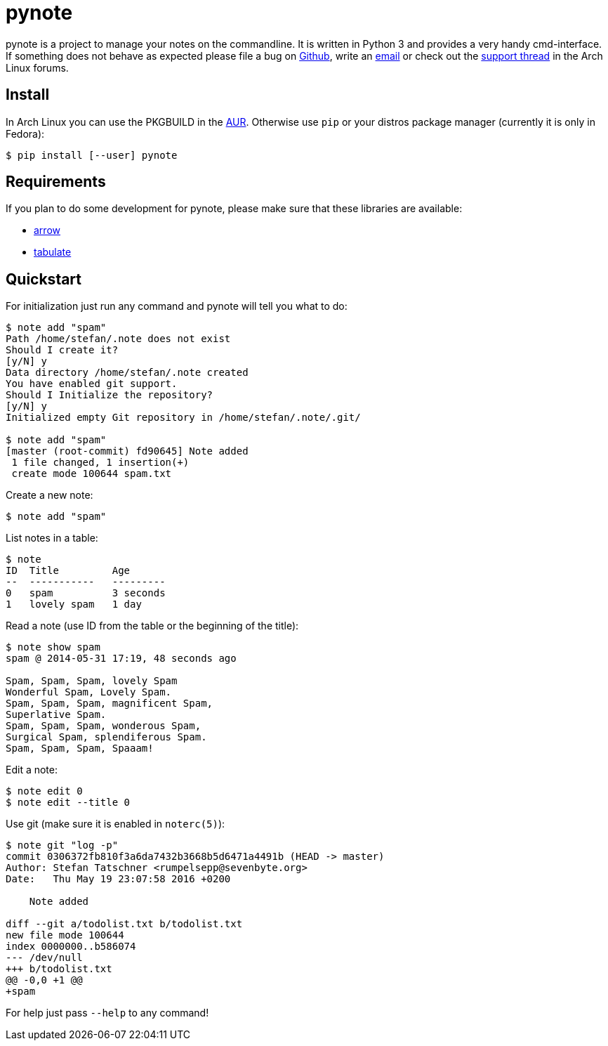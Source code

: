 = pynote

pynote is a project to manage your notes on the commandline. It is written in
Python 3 and provides a very handy cmd-interface. If something does not behave
as expected please file a bug on https://github.com/rumpelsepp/pynote[Github],
write an mailto:rumpelsepp@sevenbyte.org[email] or check out the
https://bbs.archlinux.org/viewtopic.php?pid=1362268[support thread] in the Arch
Linux forums.

== Install

In Arch Linux you can use the PKGBUILD in the
https://aur.archlinux.org/packages/pynote/[AUR]. Otherwise use `pip` or your
distros package manager (currently it is only in Fedora):

    $ pip install [--user] pynote

== Requirements

If you plan to do some development for pynote, please make sure that these 
libraries are available:

* https://github.com/crsmithdev/arrow[arrow]
* https://bitbucket.org/astanin/python-tabulate[tabulate]

== Quickstart

For initialization just run any command and pynote will tell you what to do:

----
$ note add "spam"
Path /home/stefan/.note does not exist
Should I create it?
[y/N] y
Data directory /home/stefan/.note created
You have enabled git support.
Should I Initialize the repository?
[y/N] y
Initialized empty Git repository in /home/stefan/.note/.git/

$ note add "spam"
[master (root-commit) fd90645] Note added
 1 file changed, 1 insertion(+)
 create mode 100644 spam.txt
----

Create a new note:

----
$ note add "spam"
----

List notes in a table:

----
$ note 
ID  Title         Age
--  -----------   ---------
0   spam          3 seconds
1   lovely spam   1 day
----

Read a note (use ID from the table or the beginning of the title):

----
$ note show spam
spam @ 2014-05-31 17:19, 48 seconds ago

Spam, Spam, Spam, lovely Spam
Wonderful Spam, Lovely Spam.
Spam, Spam, Spam, magnificent Spam,
Superlative Spam.
Spam, Spam, Spam, wonderous Spam,
Surgical Spam, splendiferous Spam.
Spam, Spam, Spam, Spaaam!
----

Edit a note:

----
$ note edit 0
$ note edit --title 0
----

Use git (make sure it is enabled in `noterc(5)`):

----
$ note git "log -p"
commit 0306372fb810f3a6da7432b3668b5d6471a4491b (HEAD -> master)
Author: Stefan Tatschner <rumpelsepp@sevenbyte.org>
Date:   Thu May 19 23:07:58 2016 +0200

    Note added

diff --git a/todolist.txt b/todolist.txt
new file mode 100644
index 0000000..b586074
--- /dev/null
+++ b/todolist.txt
@@ -0,0 +1 @@
+spam
----

For help just pass `--help` to any command!
